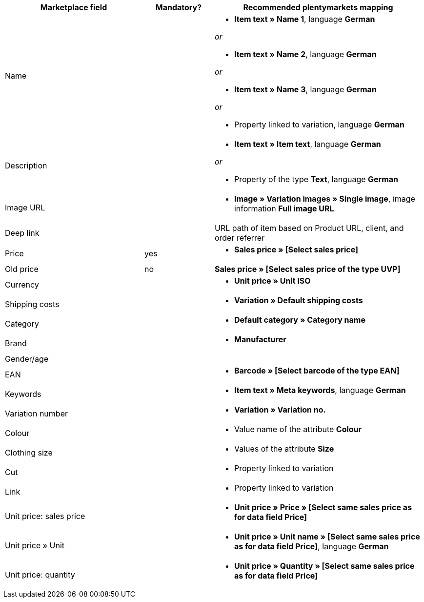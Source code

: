 [[recommended-mappings]]
[cols="2,1,3a"]
|====
|Marketplace field |Mandatory? |Recommended plentymarkets mapping

| Name
|
| * *Item text » Name 1*, language *German*

_or_

* *Item text » Name 2*, language *German*

_or_

* *Item text » Name 3*, language *German*

_or_

* Property linked to variation, language *German*

| Description
|
| * *Item text » Item text*, language *German*

_or_

* Property of the type *Text*, language *German*

| Image URL
|
| * *Image » Variation images » Single image*, image information *Full image URL*

| Deep link
|
| URL path of item based on Product URL, client, and order referrer

| Price
| yes
| * *Sales price » [Select sales price]*

| Old price
| no
| *Sales price » [Select sales price of the type UVP]*

| Currency
|
| * *Unit price » Unit ISO*

| Shipping costs
|
| * *Variation » Default shipping costs*

| Category
|
| * *Default category » Category name*

| Brand
|
| * *Manufacturer*

| Gender/age
|
|

| EAN
|
| * *Barcode » [Select barcode of the type EAN]*

| Keywords
|
|  * *Item text » Meta keywords*, language *German*

| Variation number
|
| * *Variation » Variation no.*

| Colour
|
| * Value name of the attribute *Colour*

| Clothing size
|
| * Values of the attribute *Size*

| Cut
|
| * Property linked to variation

| Link
|
| * Property linked to variation

| Unit price: sales price
|
| * *Unit price » Price » [Select same sales price as for data field Price]*

| Unit price » Unit
|
| * *Unit price » Unit name » [Select same sales price as for data field Price]*, language *German*

| Unit price: quantity
|
| * *Unit price » Quantity » [Select same sales price as for data field Price]*
|====
